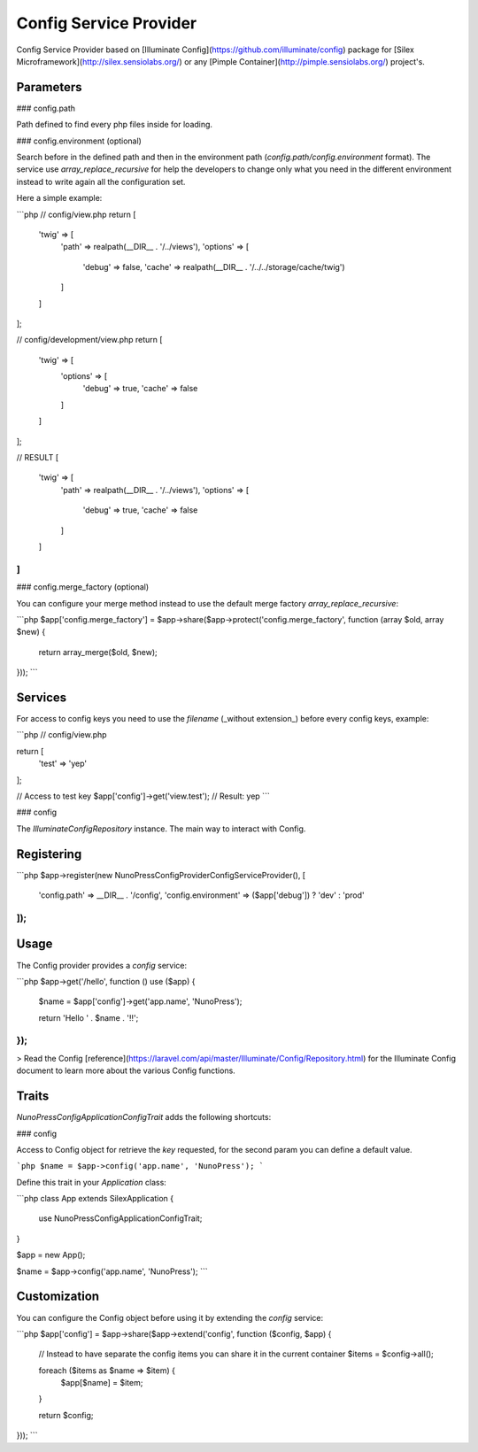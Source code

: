 Config Service Provider
=======================

Config Service Provider based on [Illuminate Config](https://github.com/illuminate/config) package for [Silex Microframework](http://silex.sensiolabs.org/) or any [Pimple Container](http://pimple.sensiolabs.org/) project's.

Parameters
----------

### config.path

Path defined to find every php files inside for loading.

### config.environment (optional)

Search before in the defined path and then in the environment path (`config.path/config.environment` format). The service use `array_replace_recursive` for help the developers to change only what you need in the different environment instead to write again all the configuration set.

Here a simple example:

```php
// config/view.php
return [
    'twig' => [
        'path' => realpath(__DIR__ . '/../views'),
        'options' => [
            'debug' => false,
            'cache' => realpath(__DIR__ . '/../../storage/cache/twig')
        ]
    ]
];

// config/development/view.php
return [
    'twig' => [
        'options' => [
            'debug' => true,
            'cache' => false
        ]
    ]
];

// RESULT
[
    'twig' => [
        'path' => realpath(__DIR__ . '/../views'),
        'options' => [
            'debug' => true,
            'cache' => false
        ]
    ]
]
```

### config.merge_factory (optional)

You can configure your merge method instead to use the default merge factory `array_replace_recursive`:

```php
$app['config.merge_factory'] = $app->share($app->protect('config.merge_factory', function (array $old, array $new) {
    return array_merge($old, $new);
}));
```

Services
--------

For access to config keys you need to use the `filename` (_without extension_) before every config keys, example:

```php
// config/view.php

return [
    'test' => 'yep'
];

// Access to test key
$app['config']->get('view.test'); // Result: yep
```

### config

The `Illuminate\Config\Repository` instance. The main way to interact with Config.

Registering
-----------

```php
$app->register(new NunoPress\Config\Provider\ConfigServiceProvider(), [
    'config.path' => __DIR__ . '/config',
    'config.environment' => ($app['debug']) ? 'dev' : 'prod'
]);
```

Usage
-----

The Config provider provides a `config` service:

```php
$app->get('/hello', function () use ($app) {
    $name = $app['config']->get('app.name', 'NunoPress');
    
    return 'Hello ' . $name . '!!';
});
```

> Read the Config [reference](https://laravel.com/api/master/Illuminate/Config/Repository.html) for the Illuminate Config document to learn more about the various Config functions.

Traits
------

`NunoPress\Config\Application\ConfigTrait` adds the following shortcuts:

### config

Access to Config object for retrieve the `key` requested, for the second param you can define a default value.

```php
$name = $app->config('app.name', 'NunoPress');
```

Define this trait in your `Application` class:

```php
class App extends \Silex\Application
{
    use \NunoPress\Config\Application\ConfigTrait;
}

$app = new App();

$name = $app->config('app.name', 'NunoPress');
```

Customization
-------------

You can configure the Config object before using it by extending the `config` service:

```php
$app['config'] = $app->share($app->extend('config', function ($config, $app) {
    // Instead to have separate the config items you can share it in the current container
    $items = $config->all();
    
    foreach ($items as $name => $item) {
        $app[$name] = $item;
    }
    
    return $config;
}));
```